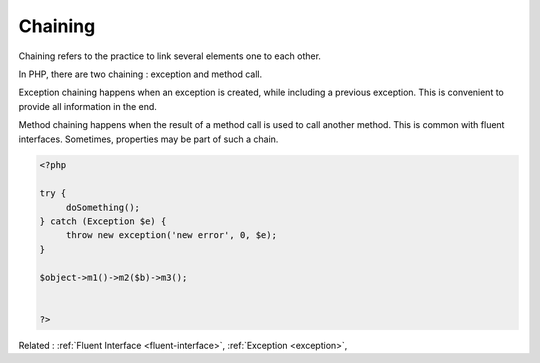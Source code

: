 .. _chaining:

Chaining
--------

Chaining refers to the practice to link several elements one to each other. 

In PHP, there are two chaining : exception and method call. 

Exception chaining happens when an exception is created, while including a previous exception. This is convenient to provide all information in the end.

Method chaining happens when the result of a method call is used to call another method. This is common with fluent interfaces. Sometimes, properties may be part of such a chain.

.. code-block:: php
   
   <?php
   
   try {
   	doSomething();
   } catch (Exception $e) {
   	throw new exception('new error', 0, $e);
   }
   
   $object->m1()->m2($b)->m3();
   
   
   ?>


Related : :ref:`Fluent Interface <fluent-interface>`, :ref:`Exception <exception>`, 

